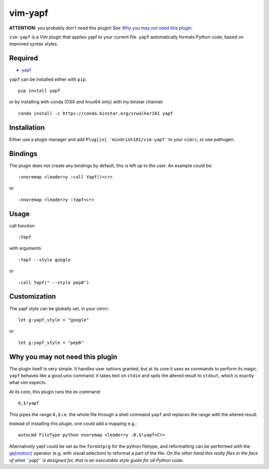 ========================
vim-yapf
========================

**ATTENTION:** you probably don't need this plugin! See `Why you may not need this plugin`_.

``vim-yapf`` is a Vim plugin that applies yapf to your current file.
``yapf`` automatically formats Python code, based on improved syntax styles.


Required
=====================

* `yapf <https://pypi.python.org/pypi/yapf/>`_

``yapf`` can be installed either with ``pip``:

::

 pip install yapf

or by installing with conda (OSX and linux64 only) with my binstar channel:

::

 conda install -c https://conda.binstar.org/srwalker101 yapf

Installation
=====================

Either use a plugin manager and add ``Plug[in] 'mindriot101/vim-yapf'`` to your ``vimrc``, or use pathogen.

Bindings
=====================

The plugin does not create any bindings by default, this is left up to the user. An example could be:


::

 :nnoremap <leader>y :call Yapf()<cr>

or

::

 :nnoremap <leader>y :Yapf<cr>



Usage
=====================

call function

::

 :Yapf

with arguments

::

 :Yapf --style google

or

::

 :call Yapf(" --style pep8")

Customization
=====================

The yapf style can be globally set, in your vimrc:

::

 let g:yapf_style = "google"

or

::

 let g:yapf_style = "pep8"

Why you may not need this plugin
================================

The plugin itself is very simple. It handles user options granted, but at its core it uses ex commands to perform its magic. ``yapf`` behaves like a good unix command: it takes text on ``stdin`` and spits the altered result to ``stdout``, which is exactly what vim expects.

At its core, this plugin runs the ex command:

::

 0,$!yapf

This pipes the range ``0,$`` i.e. the whole file through a shell command ``yapf`` and replaces the range with the altered result.

Instead of installing this plugin, one could add a mapping e.g.:

::

 autocmd FileType python nnoremap <leader>y :0,$!yapf<Cr>

Alternatively yapf could be set as the ``formatprg`` for the python filetype, and reformatting can be performed with the `gq{motion}`_ operator (e.g. with visual selection) to reformat a part of the file. *On the other hand this really flies in the face of what ``yapf`` is designed for, that is an executable style guide for all Python code*.

.. _gq{motion}: https://github.com/vim/vim/blob/b182b40080a23ea1e1ffa28ea03b412174a236bb/runtime/doc/change.txt#L1299
